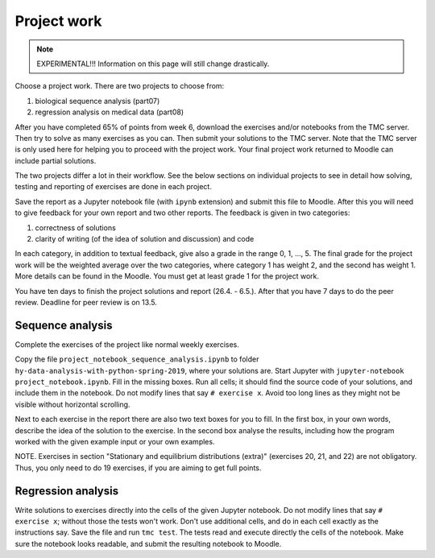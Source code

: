 Project work
============

.. note:: EXPERIMENTAL!!! Information on this page will still change drastically.

Choose a project work. There are two projects to choose from:

1. biological sequence analysis (part07)
2. regression analysis on medical data (part08)
   
After you have completed 65% of points from week 6, download the exercises
and/or notebooks from the TMC server.
Then try to solve as many exercises as you can.
Then submit your solutions to the TMC server.
Note that the TMC server is only used here for helping you
to proceed with the project work. Your final project work
returned to Moodle can include partial solutions.

The two projects differ a lot in their workflow. See the below sections
on individual projects to see in detail how solving, testing and reporting
of exercises are done in each project.

Save the report as a Jupyter notebook file (with ``ipynb`` extension)
and submit this file to Moodle.
After this you will need to give feedback for your own
report and two other reports. The feedback is given in two categories:

1. correctness of solutions
2. clarity of writing (of the idea of solution and discussion) and code
   
In each category, in addition to textual feedback, give also
a grade in the range 0, 1, ..., 5.
The final grade for the project work will be the weighted average
over the two categories, where category 1 has weight 2, and
the second has weight 1. More details can be found in the Moodle.
You must get at least grade 1 for the project work.

You have ten days to finish the project solutions and report
(26.4. - 6.5.). After that you have 7 days to do the peer review.
Deadline for peer review is on 13.5.

Sequence analysis
-----------------

Complete the exercises of the project like normal weekly exercises.

Copy the file ``project_notebook_sequence_analysis.ipynb`` to folder
``hy-data-analysis-with-python-spring-2019``,
where your solutions are. Start Jupyter with ``jupyter-notebook project_notebook.ipynb``.
Fill in the missing boxes. Run all cells; it should find the source code
of your solutions, and include them in the notebook. Do not modify lines that say ``# exercise x``.
Avoid too long lines as they might not be visible without horizontal scrolling.

Next to each exercise in the report there are also two text boxes for you
to fill. In the first box, in your own words, describe the idea of the
solution to the exercise. In the second box analyse the results,
including how the program worked with the given example input or
your own examples. 

NOTE. Exercises in section "Stationary and equilibrium distributions (extra)"
(exercises 20, 21, and 22) are not obligatory. Thus, you only need to do
19 exercises, if you are aiming to get full points.

Regression analysis
-------------------

Write solutions to exercises directly into the cells of the given Jupyter notebook.
Do not modify lines that say ``# exercise x``; without those the tests won't work.
Don't use additional cells, and do in each cell exactly as the instructions say.
Save the file and run ``tmc test``. The tests read and execute directly the cells
of the notebook.
Make sure the notebook looks readable, and submit the resulting notebook to Moodle.

